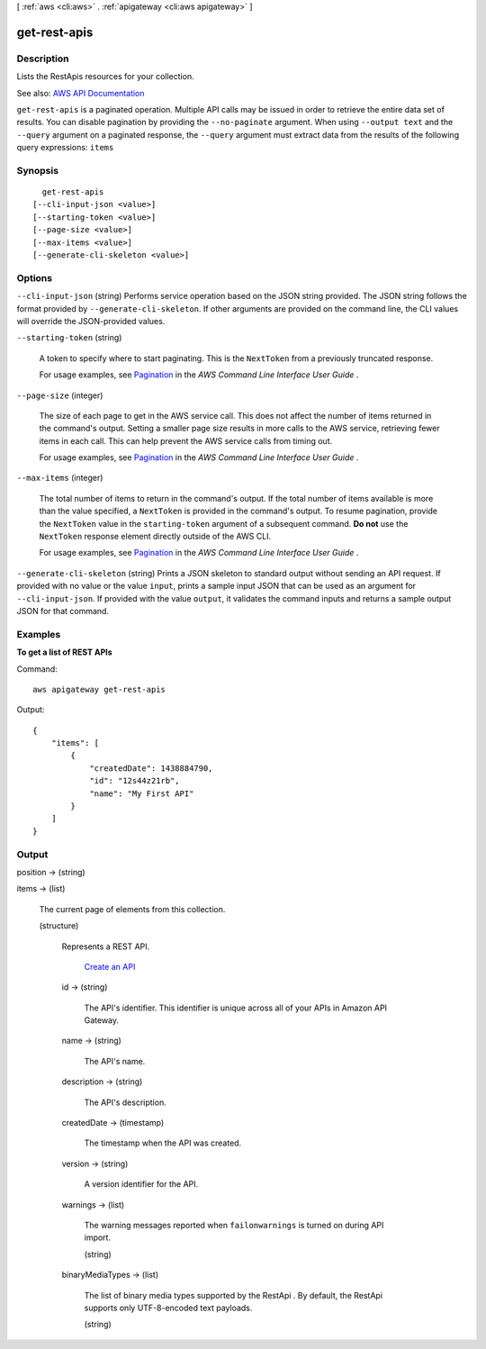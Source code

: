 [ :ref:`aws <cli:aws>` . :ref:`apigateway <cli:aws apigateway>` ]

.. _cli:aws apigateway get-rest-apis:


*************
get-rest-apis
*************



===========
Description
===========



Lists the  RestApis resources for your collection.



See also: `AWS API Documentation <https://docs.aws.amazon.com/goto/WebAPI/apigateway-2015-07-09/GetRestApis>`_


``get-rest-apis`` is a paginated operation. Multiple API calls may be issued in order to retrieve the entire data set of results. You can disable pagination by providing the ``--no-paginate`` argument.
When using ``--output text`` and the ``--query`` argument on a paginated response, the ``--query`` argument must extract data from the results of the following query expressions: ``items``


========
Synopsis
========

::

    get-rest-apis
  [--cli-input-json <value>]
  [--starting-token <value>]
  [--page-size <value>]
  [--max-items <value>]
  [--generate-cli-skeleton <value>]




=======
Options
=======

``--cli-input-json`` (string)
Performs service operation based on the JSON string provided. The JSON string follows the format provided by ``--generate-cli-skeleton``. If other arguments are provided on the command line, the CLI values will override the JSON-provided values.

``--starting-token`` (string)
 

  A token to specify where to start paginating. This is the ``NextToken`` from a previously truncated response.

   

  For usage examples, see `Pagination <https://docs.aws.amazon.com/cli/latest/userguide/pagination.html>`_ in the *AWS Command Line Interface User Guide* .

   

``--page-size`` (integer)
 

  The size of each page to get in the AWS service call. This does not affect the number of items returned in the command's output. Setting a smaller page size results in more calls to the AWS service, retrieving fewer items in each call. This can help prevent the AWS service calls from timing out.

   

  For usage examples, see `Pagination <https://docs.aws.amazon.com/cli/latest/userguide/pagination.html>`_ in the *AWS Command Line Interface User Guide* .

   

``--max-items`` (integer)
 

  The total number of items to return in the command's output. If the total number of items available is more than the value specified, a ``NextToken`` is provided in the command's output. To resume pagination, provide the ``NextToken`` value in the ``starting-token`` argument of a subsequent command. **Do not** use the ``NextToken`` response element directly outside of the AWS CLI.

   

  For usage examples, see `Pagination <https://docs.aws.amazon.com/cli/latest/userguide/pagination.html>`_ in the *AWS Command Line Interface User Guide* .

   

``--generate-cli-skeleton`` (string)
Prints a JSON skeleton to standard output without sending an API request. If provided with no value or the value ``input``, prints a sample input JSON that can be used as an argument for ``--cli-input-json``. If provided with the value ``output``, it validates the command inputs and returns a sample output JSON for that command.



========
Examples
========

**To get a list of REST APIs**

Command::

  aws apigateway get-rest-apis

Output::

  {
      "items": [
          {
              "createdDate": 1438884790, 
              "id": "12s44z21rb", 
              "name": "My First API"
          }
      ]
  }


======
Output
======

position -> (string)

  

  

items -> (list)

  

  The current page of elements from this collection.

  

  (structure)

    

    Represents a REST API.

      `Create an API <http://docs.aws.amazon.com/apigateway/latest/developerguide/how-to-create-api.html>`_  

    id -> (string)

      

      The API's identifier. This identifier is unique across all of your APIs in Amazon API Gateway.

      

      

    name -> (string)

      

      The API's name.

      

      

    description -> (string)

      

      The API's description.

      

      

    createdDate -> (timestamp)

      

      The timestamp when the API was created.

      

      

    version -> (string)

      

      A version identifier for the API.

      

      

    warnings -> (list)

      

      The warning messages reported when ``failonwarnings`` is turned on during API import.

      

      (string)

        

        

      

    binaryMediaTypes -> (list)

      

      The list of binary media types supported by the  RestApi . By default, the  RestApi supports only UTF-8-encoded text payloads.

      

      (string)

        

        

      

    

  

